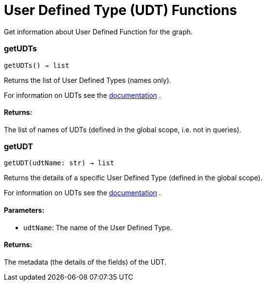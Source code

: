 = User Defined Type (UDT) Functions

Get information about User Defined Function for the graph.

=== getUDTs
`getUDTs() -> list`

Returns the list of User Defined Types (names only).

For information on UDTs see the https://docs.tigergraph.com/dev/gsql-ref/ddl-and-loading/system-and-language-basics#typedef-tuple[documentation] .

[discrete]
==== Returns:
The list of names of UDTs (defined in the global scope, i.e. not in queries).


=== getUDT
`getUDT(udtName: str) -> list`

Returns the details of a specific User Defined Type (defined in the global scope).

For information on UDTs see the https://docs.tigergraph.com/dev/gsql-ref/ddl-and-loading/system-and-language-basics#typedef-tuple[documentation] .

[discrete]
==== Parameters:
* `udtName`: The name of the User Defined Type.

[discrete]
==== Returns:
The metadata (the details of the fields) of the UDT.


